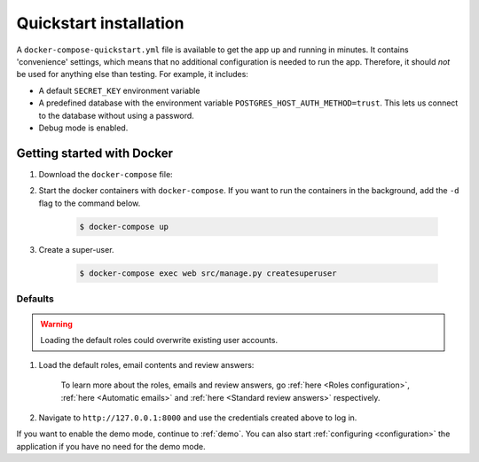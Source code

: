 .. _quickstart:

=======================
Quickstart installation
=======================

A ``docker-compose-quickstart.yml`` file is available to get the app up and running in minutes.
It contains 'convenience' settings, which means that no additional configuration is needed to run the app. Therefore,
it should *not* be used for anything else than testing. For example, it includes:

* A default ``SECRET_KEY`` environment variable
* A predefined database with the environment variable ``POSTGRES_HOST_AUTH_METHOD=trust``. This lets us connect to the database without using a password.
* Debug mode is enabled.

Getting started with Docker
---------------------------

1. Download the ``docker-compose`` file:

   .. tabs::

      .. group-tab:: Linux

         .. code:: shell

            $ wget https://raw.githubusercontent.com/maykinmedia/archiefvernietigingscomponent/master/docker-compose-quickstart.yml -O docker-compose.yml

      .. group-tab:: Windows (Powershell 3)

         .. code:: shell

            PS> wget https://raw.githubusercontent.com/maykinmedia/archiefvernietigingscomponent/master/docker-compose-quickstart.yml -Odocker-compose.yml

2. Start the docker containers with ``docker-compose``. If you want to run the containers in the background, add the ``-d`` flag to the command below.

    .. code:: shell

        $ docker-compose up

3. Create a super-user.

    .. code:: shell

        $ docker-compose exec web src/manage.py createsuperuser

.. _defaults:

Defaults
========

.. warning:: Loading the default roles could overwrite existing user accounts.

1. Load the default roles, email contents and review answers:

    .. tabs::

        .. group-tab:: Docker

           .. code:: shell

              $ docker-compose exec web src/manage.py loaddata default_roles default_emails default_review_answers

        .. group-tab:: Python

          .. code:: shell

              $ source env/bin/activate
              $ python src/manage.py loaddata default_roles default_emails default_review_answers

    To learn more about the roles, emails and review answers, go
    :ref:`here <Roles configuration>`, :ref:`here <Automatic emails>` and :ref:`here <Standard review answers>`
    respectively.

2. Navigate to ``http://127.0.0.1:8000`` and use the credentials created above
   to log in.


If you want to enable the demo mode, continue to :ref:`demo`. You can also start
:ref:`configuring <configuration>` the application if you have no need for the
demo mode.
